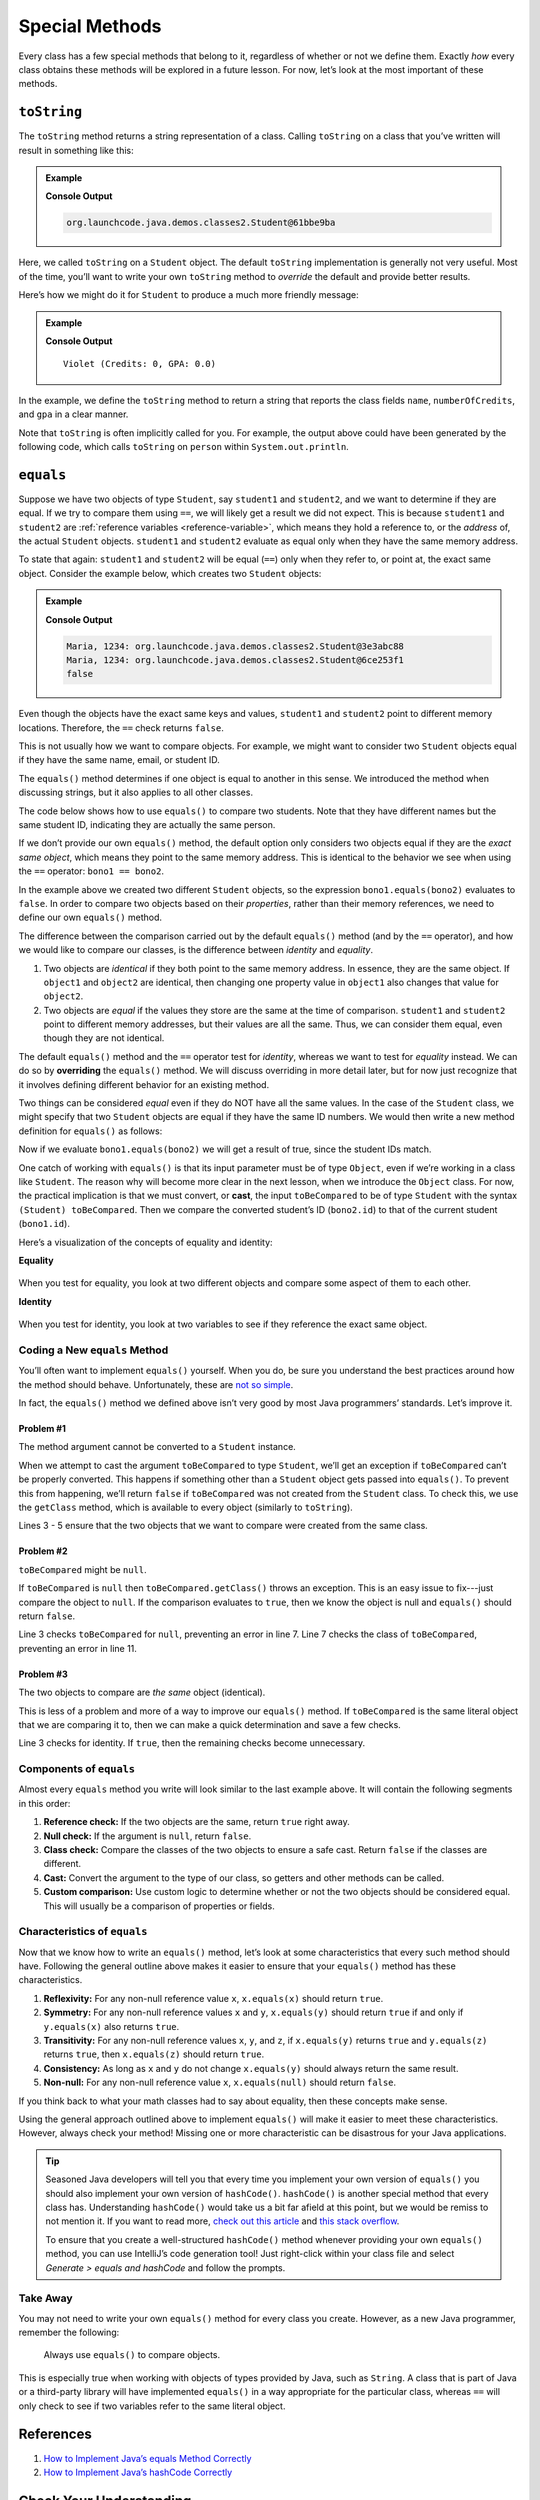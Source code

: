 Special Methods
================

Every class has a few special methods that belong to it, regardless of
whether or not we define them. Exactly *how* every class obtains these
methods will be explored in a future lesson. For now, let’s look at the
most important of these methods.

``toString``
-------------

The ``toString`` method returns a string representation of a class.
Calling ``toString`` on a class that you’ve written will result in
something like this:

.. admonition:: Example

   .. sourcecode:: Java
      :linenos:

      Student person = new Student("Violet");
      System.out.println(person.toString());

   **Console Output**

   .. sourcecode:: bash

      org.launchcode.java.demos.classes2.Student@61bbe9ba

Here, we called ``toString`` on a ``Student`` object. The default ``toString``
implementation is generally not very useful. Most of the time, you’ll want to
write your own ``toString`` method to *override* the default and provide
better results.

Here’s how we might do it for ``Student`` to produce a much more friendly
message:

.. admonition:: Example

   .. sourcecode:: java
      :linenos:

      public String toString() {
         return name + " (Credits: " + numberOfCredits + ", GPA: " + gpa + ")";
      }

      Student person = new Student("Violet");
      System.out.println(person.toString());

   **Console Output**

   ::

      Violet (Credits: 0, GPA: 0.0)

In the example, we define the ``toString`` method to return a string that
reports the class fields ``name``, ``numberOfCredits``, and ``gpa`` in a
clear manner.

Note that ``toString`` is often implicitly called for you. For example, the
output above could have been generated by the following code, which calls
``toString`` on ``person`` within ``System.out.println``.

.. sourcecode:: java
   :linenos:

   Student person = new Student("Violet");
   System.out.println(person);

``equals``
-----------

Suppose we have two objects of type ``Student``, say ``student1`` and
``student2``, and we want to determine if they are equal. If we try to
compare them using ``==``, we will likely get a result we did not expect. This
is because ``student1`` and ``student2`` are
:ref:`reference variables <reference-variable>`, which means they hold a
reference to, or the *address* of, the actual ``Student`` objects. ``student1``
and ``student2`` evaluate as equal only when they have the same memory address.

To state that again: ``student1`` and ``student2`` will be equal (``==``) only
when they refer to, or point at, the exact same object. Consider the example
below, which creates two ``Student`` objects:

.. admonition:: Example

   .. sourcecode:: Java
      :linenos:

      Student student1 = new Student("Maria", 1234);
      Student student2 = new Student("Maria", 1234);

      System.out.println(student1.name + ", " + student1.id + ": " + student1);
      System.out.println(student2.name + ", " + student2.id + ": " + student2);
      System.out.println(student1 == student2);

   **Console Output**

   .. sourcecode:: bash

      Maria, 1234: org.launchcode.java.demos.classes2.Student@3e3abc88
      Maria, 1234: org.launchcode.java.demos.classes2.Student@6ce253f1
      false

Even though the objects have the exact same keys and values, ``student1``
and ``student2`` point to different memory locations. Therefore, the ``==``
check returns ``false``.

This is not usually how we want to compare objects. For example, we might want
to consider two ``Student`` objects equal if they have the same name, email, or
student ID.

The ``equals()`` method determines if one object is equal to another in this
sense. We introduced the method when discussing strings, but it also applies to
all other classes.

The code below shows how to use ``equals()`` to compare two students. Note that
they have different names but the same student ID, indicating they are
actually the same person.

.. sourcecode:: java
   :linenos:

   Student bono1 = new Student("Paul David Hewson", 4);
   Student bono2 = new Student("Bono", 4);

   if (bono1.equals(bono2)) {
      System.out.println(bono1.getName() +
         " is the same as " + bono2.getName());
   }

If we don’t provide our own ``equals()`` method, the default option only
considers two objects equal if they are the *exact same object*, which means
they point to the same memory address. This is identical to the behavior we see
when using the ``==`` operator: ``bono1 == bono2``.

In the example above we created two different ``Student`` objects, so the
expression ``bono1.equals(bono2)`` evaluates to ``false``. In order to compare
two objects based on their *properties*, rather than their memory references,
we need to define our own ``equals()`` method.

The difference between the comparison carried out by the default ``equals()``
method (and by the ``==`` operator), and how we would like to compare our
classes, is the difference between *identity* and *equality*.

#. Two objects are *identical* if they both point to the same memory address.
   In essence, they are the same object. If ``object1`` and ``object2`` are
   identical, then changing one property value in ``object1`` also changes
   that value for ``object2``.
#. Two objects are *equal* if the values they store are the same at the time of
   comparison. ``student1`` and ``student2`` point to different memory
   addresses, but their values are all the same. Thus, we can consider them
   equal, even though they are not identical.

.. index:: ! overriding

The default ``equals()`` method and the ``==`` operator test for *identity*,
whereas we want to test for *equality* instead. We can do so by **overriding**
the ``equals()`` method. We will discuss overriding in more detail later, but
for now just recognize that it involves defining different behavior for an
existing method.

Two things can be considered *equal* even if they do NOT have all the same
values. In the case of the ``Student`` class, we might specify that two
``Student`` objects are equal if they have the same ID numbers. We would then
write a new method definition for ``equals()`` as follows:

.. sourcecode:: java
   :linenos:

   public boolean equals(Object toBeCompared) {
      Student theStudent = (Student) toBeCompared;
      return theStudent.getStudentId() == getStudentId();
   }

Now if we evaluate ``bono1.equals(bono2)`` we will get a result of true,
since the student IDs match.

One catch of working with ``equals()`` is that its input parameter must be of
type ``Object``, even if we’re working in a class like ``Student``. The reason
why will become more clear in the next lesson, when we introduce the ``Object``
class. For now, the practical implication is that we must convert, or **cast**,
the input ``toBeCompared`` to be of type ``Student`` with the syntax
``(Student) toBeCompared``. Then we compare the converted student’s ID
(``bono2.id``) to that of the current student (``bono1.id``).

Here’s a visualization of the concepts of equality and identity:

**Equality**

.. figure:: ./figures/equality.png
   :scale: 80%
   :alt: Equality

When you test for equality, you look at two different objects and compare some
aspect of them to each other.

**Identity**

.. figure:: ./figures/identity.png
   :scale: 80%
   :alt: Identity

When you test for identity, you look at two variables to see if they reference
the exact same object.

Coding a New ``equals`` Method
^^^^^^^^^^^^^^^^^^^^^^^^^^^^^^^

You’ll often want to implement ``equals()`` yourself. When you do, be sure you
understand the best practices around how the method should behave.
Unfortunately, these are `not so simple <https://www.sitepoint.com/implement-javas-equals-method-correctly/>`__.

In fact, the ``equals()`` method we defined above isn’t very good by most
Java programmers’ standards. Let’s improve it.

Problem #1
~~~~~~~~~~~

The method argument cannot be converted to a ``Student`` instance.

When we attempt to cast the argument ``toBeCompared`` to type ``Student``,
we’ll get an exception if ``toBeCompared`` can’t be properly converted. This
happens if something other than a ``Student`` object gets passed into
``equals()``. To prevent this from happening, we’ll return ``false`` if
``toBeCompared`` was not created from the ``Student`` class. To check this, we
use the ``getClass`` method, which is available to every object (similarly
to ``toString``).

.. sourcecode:: java
   :linenos:

   public boolean equals(Object toBeCompared) {

      if (toBeCompared.getClass() != getClass()) {
         return false;
      }

      Student theStudent = (Student) toBeCompared;
      return theStudent.getStudentId() == getStudentId();
   }

Lines 3 - 5 ensure that the two objects that we want to compare were created
from the same class.

Problem #2
~~~~~~~~~~~

``toBeCompared`` might be ``null``.

If ``toBeCompared`` is ``null`` then ``toBeCompared.getClass()`` throws an
exception. This is an easy issue to fix---just compare the object to ``null``.
If the comparison evaluates to ``true``, then we know the object is null and
``equals()`` should return ``false``.

.. sourcecode:: java
   :linenos:

   public boolean equals(Object toBeCompared) {

      if (toBeCompared == null) {
         return false;
      }

      if (toBeCompared.getClass() != getClass()) {
         return false;
      }

      Student theStudent = (Student) toBeCompared;
      return theStudent.getStudentId() == getStudentId();
   }

Line 3 checks ``toBeCompared`` for ``null``, preventing an error in line 7.
Line 7 checks the class of ``toBeCompared``, preventing an error in line 11.

Problem #3
~~~~~~~~~~~

The two objects to compare are *the same* object (identical).

This is less of a problem and more of a way to improve our ``equals()`` method.
If ``toBeCompared`` is the same literal object that we are comparing it to,
then we can make a quick determination and save a few checks.

.. sourcecode:: java
   :linenos:

   public boolean equals(Object toBeCompared) {

      if (toBeCompared == this) {
         return true;
      }

      if (toBeCompared == null) {
         return false;
      }

      if (toBeCompared.getClass() != getClass()) {
         return false;
      }

      Student theStudent = (Student) toBeCompared;
      return theStudent.getStudentId() == getStudentId();
   }

Line 3 checks for identity. If ``true``, then the remaining checks become
unnecessary.

Components of ``equals``
^^^^^^^^^^^^^^^^^^^^^^^^^

Almost every ``equals`` method you write will look similar to the last example
above. It will contain the following segments in this order:

#. **Reference check:** If the two objects are the same, return ``true``
   right away.
#. **Null check:** If the argument is ``null``, return ``false``.
#. **Class check:** Compare the classes of the two objects to ensure a
   safe cast. Return ``false`` if the classes are different.
#. **Cast:** Convert the argument to the type of our class, so getters
   and other methods can be called.
#. **Custom comparison:** Use custom logic to determine whether or not
   the two objects should be considered equal. This will usually be a
   comparison of properties or fields.

Characteristics of ``equals``
^^^^^^^^^^^^^^^^^^^^^^^^^^^^^^

Now that we know how to write an ``equals()`` method, let’s look at some
characteristics that every such method should have. Following the general
outline above makes it easier to ensure that your ``equals()`` method has these
characteristics.

#. **Reflexivity:** For any non-null reference value ``x``,
   ``x.equals(x)`` should return ``true``.
#. **Symmetry:** For any non-null reference values ``x`` and ``y``,
   ``x.equals(y)`` should return ``true`` if and only if ``y.equals(x)`` also
   returns ``true``.
#. **Transitivity:** For any non-null reference values ``x``, ``y``, and
   ``z``, if ``x.equals(y)`` returns ``true`` and ``y.equals(z)``
   returns ``true``, then ``x.equals(z)`` should return ``true``.
#. **Consistency:** As long as ``x`` and ``y`` do not change
   ``x.equals(y)`` should always return the same result.
#. **Non-null:** For any non-null reference value ``x``,
   ``x.equals(null)`` should return ``false``.

If you think back to what your math classes had to say about equality, then
these concepts make sense.

Using the general approach outlined above to implement ``equals()`` will
make it easier to meet these characteristics. However, always check your
method! Missing one or more characteristic can be disastrous for your Java
applications.

.. admonition:: Tip

   Seasoned Java developers will tell you that every time you implement
   your own version of ``equals()`` you should also implement your own
   version of ``hashCode()``. ``hashCode()`` is another special method that
   every class has. Understanding ``hashCode()`` would take us a bit far
   afield at this point, but we would be remiss to not mention it. If you
   want to read more, `check out this
   article <https://www.sitepoint.com/how-to-implement-javas-hashcode-correctly/>`__
   and `this stack
   overflow <https://stackoverflow.com/questions/2265503/why-do-i-need-to-override-the-equals-and-hashcode-methods-in-java>`__.

   To ensure that you create a well-structured ``hashCode()`` method
   whenever providing your own ``equals()`` method, you can use IntelliJ’s
   code generation tool! Just right-click within your class file and select
   *Generate > equals and hashCode* and follow the prompts.

Take Away
^^^^^^^^^^

You may not need to write your own ``equals()`` method for every class you
create. However, as a new Java programmer, remember the following:

   Always use ``equals()`` to compare objects.

This is especially true when working with objects of types provided by Java,
such as ``String``. A class that is part of Java or a third-party library will
have implemented ``equals()`` in a way appropriate for the particular class,
whereas ``==`` will only check to see if two variables refer to the same
literal object.

References
-----------

#. `How to Implement Java’s equals Method
   Correctly <https://www.sitepoint.com/implement-javas-equals-method-correctly/>`__
#. `How to Implement Java’s hashCode
   Correctly <https://www.sitepoint.com/how-to-implement-javas-hashcode-correctly/>`__

Check Your Understanding
-------------------------

.. admonition:: Question

   Given the code:

   .. sourcecode:: Java
      :linenos:

      public Pet {

         private String name;

         Pet(name) {
            this.name = name;
         }
      }

      String firstPet = "Fluffy";
      Pet secondPet = new Pet("Fluffy");
      Pet thirdPet = new Pet("Fluffy");

   Which of the following statements evaluates to ``true``?

   #. ``firstPet == secondPet;``
   #. ``secondPet == thirdPet;``
   #. ``thirdPet.equals(secondPet);``
   #. ``thirdPet.name == firstPet;``
   #. ``thirdPet.equals(firstPet);``

.. admonition:: Question

   We add the following code inside the ``Pet`` class:

   .. sourcecode:: Java
      :linenos:

      public boolean equals(Object petToCheck) {

         if (petToCheck == this) {
            return true;
         }

         if (petToCheck == null) {
            return false;
         }

         if (petToCheck.getClass() != getClass()) {
            return false;
         }

         Pet thePet = (Pet) petToCheck;
         return thePet.getName() == getName();
      }

   Which of the following statements evaluated to ``false`` before, but now
   evaluates to ``true``?

   #. ``firstPet == secondPet;``
   #. ``secondPet == thirdPet;``
   #. ``thirdPet.equals(secondPet);``
   #. ``thirdPet.name == firstPet;``
   #. ``thirdPet.equals(firstPet);``
